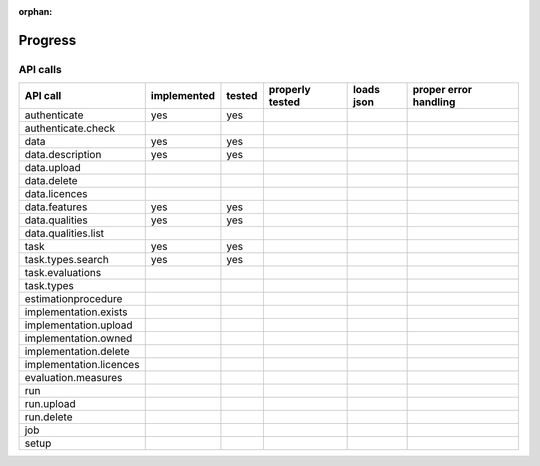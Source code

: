 :orphan:

.. _progress:

========
Progress
========

API calls
=========

=============================================== =========== ====== =============== ========== =====================
API call                                        implemented tested properly tested loads json proper error handling
=============================================== =========== ====== =============== ========== =====================
authenticate                                    yes         yes
authenticate.check
data                                            yes         yes
data.description                                yes         yes
data.upload
data.delete
data.licences
data.features                                   yes         yes
data.qualities                                  yes         yes
data.qualities.list
task                                            yes         yes
task.types.search                               yes         yes
task.evaluations
task.types
estimationprocedure
implementation.exists
implementation.upload
implementation.owned
implementation.delete
implementation.licences
evaluation.measures
run
run.upload
run.delete
job
setup
=============================================== =========== ====== =============== ========== =====================